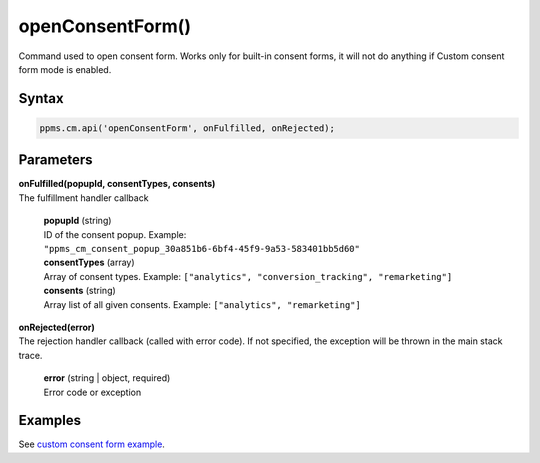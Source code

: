 =================
openConsentForm()
=================

Command used to open consent form. Works only for built-in consent forms, it will not do anything if Custom consent form mode is enabled.

Syntax
------

.. code-block:: javascript

    ppms.cm.api('openConsentForm', onFulfilled, onRejected);

Parameters
----------

| **onFulfilled(popupId, consentTypes, consents)**
| The fulfillment handler callback

  | **popupId** (string)
  | ID of the consent popup. Example: ``"ppms_cm_consent_popup_30a851b6-6bf4-45f9-9a53-583401bb5d60"``

  | **consentTypes** (array)
  | Array of consent types. Example: ``["analytics", "conversion_tracking", "remarketing"]``

  | **consents** (string)
  | Array list of all given consents. Example: ``["analytics", "remarketing"]``


| **onRejected(error)**
| The rejection handler callback (called with error code). If not specified, the exception will be thrown in the main stack trace.

  | **error** (string | object, required)
  | Error code or exception

Examples
--------

See `custom consent form example <https://piwikpro.github.io/ConsentManager-CustomConsentFormExample/>`_.
